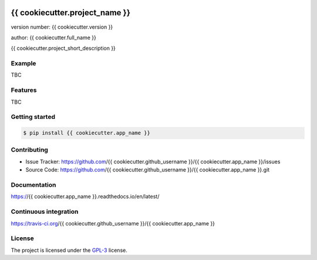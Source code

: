 .. image:: https://readthedocs.org/projects/{{ cookiecutter.app_name }}/badge/?version=latest
    :target: https://{{ cookiecutter.app_name }}.readthedocs.io/en/latest/?badge=latest
    :alt: Documentation status unknown

.. image:: https://travis-ci.org/{{ cookiecutter.github_username }}/{{ cookiecutter.app_name }}.svg?branch=master
    :target: https://travis-ci.org/{{ cookiecutter.github_username }}/{{ cookiecutter.app_name }}
    :alt: Build status unknown

===============================
{{ cookiecutter.project_name }}
===============================

version number: {{ cookiecutter.version }}

author: {{ cookiecutter.full_name }}

{{ cookiecutter.project_short_description }}

Example
-------

TBC

Features
--------

TBC

Getting started
---------------

.. code-block:: bash

    $ pip install {{ cookiecutter.app_name }}

Contributing
------------

* Issue Tracker: https://github.com/{{ cookiecutter.github_username }}/{{ cookiecutter.app_name }}/issues
* Source Code: https://github.com/{{ cookiecutter.github_username }}/{{ cookiecutter.app_name }}.git

Documentation
-------------

.. image:: https://readthedocs.org/projects/{{ cookiecutter.app_name }}/badge/?version=latest
    :target: https://{{ cookiecutter.app_name }}.readthedocs.io/en/latest/?badge=latest
    :alt: Documentation status unknown

https://{{ cookiecutter.app_name }}.readthedocs.io/en/latest/

Continuous integration
-----------------------

.. image:: https://travis-ci.org/{{ cookiecutter.github_username }}/{{ cookiecutter.app_name }}.svg?branch=master
    :target: https://travis-ci.org/{{ cookiecutter.github_username }}/{{ cookiecutter.app_name }}
    :alt: Build status unknown

https://travis-ci.org/{{ cookiecutter.github_username }}/{{ cookiecutter.app_name }}


License
-------

The project is licensed under the `GPL-3 <https://www.gnu.org/licenses/gpl-3.0.en.html>`_ license.
